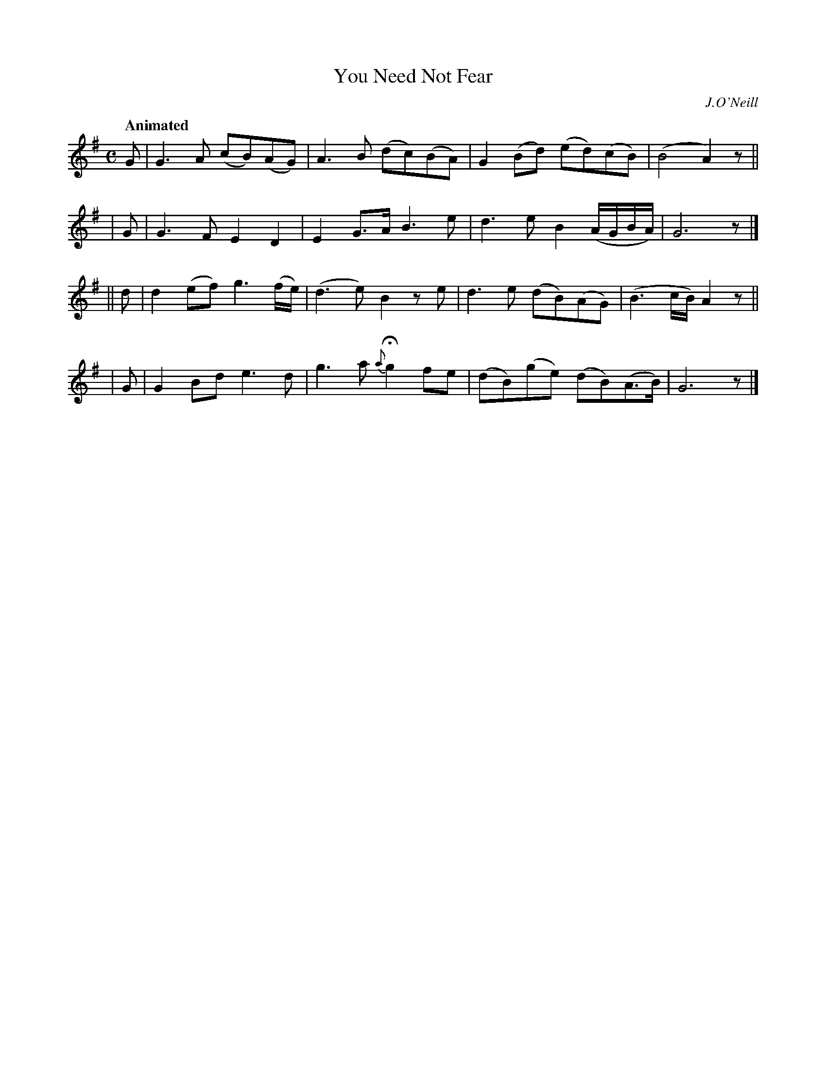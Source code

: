 X: 525
T: You Need Not Fear
R: reel, air
%S: s:4 b:16(4+4+4+4)
B: O'Neill's 1850 #525
Q: "Animated"
O: J.O'Neill
Z: Dave Wooldridge
M: C
L: 1/8
K: G
   G | G3A (cB)(AG) | A3B (dc)(BA) | G2(Bd) (ed)(cB) | (B4 A2) z ||
|  G | G3F E2D2 | E2G>A B3e | d3e B2(A/G/B/A/) | G6 z |]
|| d | d2(ef) g3(f/e/) | (d3e) B2ze | d3e (dB)(AG) | (B3c/B/) A2 z ||
|  G | G2Bd e3d | g3a {a}Hg2 fe | (dB)(ge) (dB)(A>B) | G6 z |]
